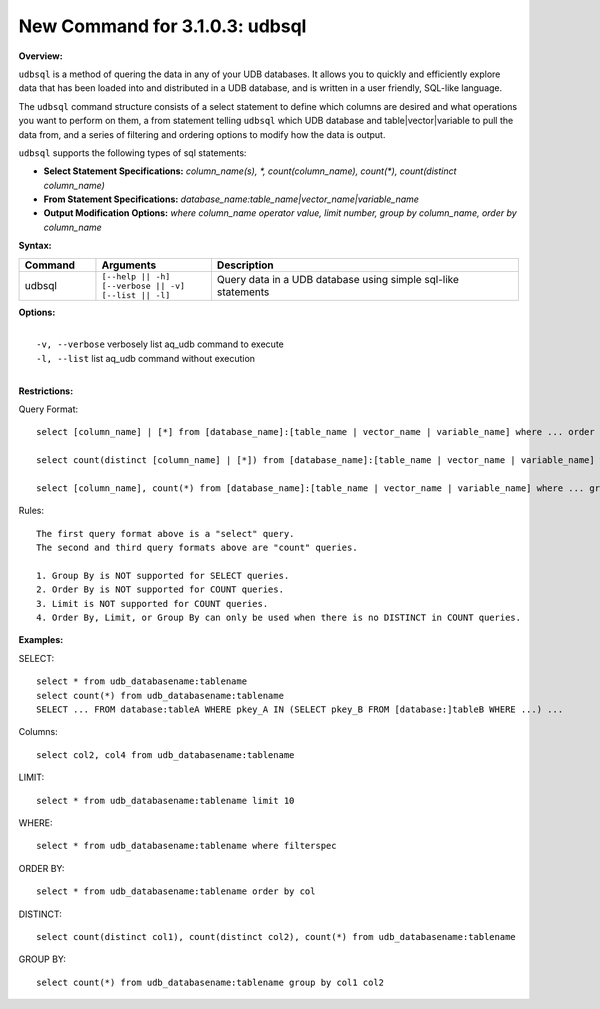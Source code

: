 ******************************************
New Command for 3.1.0.3: udbsql
******************************************

**Overview:**

``udbsql`` is a method of quering the data in any of your UDB databases. 
It allows you to quickly and efficiently explore data that has been loaded into and distributed in a UDB database, and is written in a user friendly, SQL-like language.

The ``udbsql`` command structure consists of a select statement to define which columns are desired and what operations you want to perform on them, 
a from statement telling ``udbsql`` which UDB database and table|vector|variable to pull the data from, and a series of filtering and ordering options to modify how the data is output.

``udbsql`` supports the following types of sql statements:

* **Select Statement Specifications:** *column_name(s), \*, count(column_name), count(\*), count(distinct column_name)*
* **From Statement Specifications:** *database_name:table_name|vector_name|variable_name*
* **Output Modification Options:** *where column_name operator value, limit number, group by column_name, order by column_name*

**Syntax:**

.. csv-table::
    :header: "Command", "Arguments", "Description"
    :widths: 10, 15, 40

    udbsql,"| ``[--help || -h]``
    | ``[--verbose || -v]`` 
    | ``[--list || -l]``","Query data in a UDB database using simple sql-like statements"

**Options:**

| 
|   ``-v, --verbose``  verbosely list aq_udb command to execute
|   ``-l, --list``     list aq_udb command without execution
| 

**Restrictions:**

Query Format::

    select [column_name] | [*] from [database_name]:[table_name | vector_name | variable_name] where ... order by ... limit ...

    select count(distinct [column_name] | [*]) from [database_name]:[table_name | vector_name | variable_name] where ...

    select [column_name], count(*) from [database_name]:[table_name | vector_name | variable_name] where ... group by [column_name]
    
Rules::

    The first query format above is a "select" query.
    The second and third query formats above are "count" queries.
    
    1. Group By is NOT supported for SELECT queries. 
    2. Order By is NOT supported for COUNT queries.
    3. Limit is NOT supported for COUNT queries.
    4. Order By, Limit, or Group By can only be used when there is no DISTINCT in COUNT queries.

**Examples:**

SELECT::

    select * from udb_databasename:tablename
    select count(*) from udb_databasename:tablename
    SELECT ... FROM database:tableA WHERE pkey_A IN (SELECT pkey_B FROM [database:]tableB WHERE ...) ...

Columns::

    select col2, col4 from udb_databasename:tablename

LIMIT::

    select * from udb_databasename:tablename limit 10

WHERE::

    select * from udb_databasename:tablename where filterspec

ORDER BY::

    select * from udb_databasename:tablename order by col

DISTINCT::

    select count(distinct col1), count(distinct col2), count(*) from udb_databasename:tablename

GROUP BY::

    select count(*) from udb_databasename:tablename group by col1 col2

